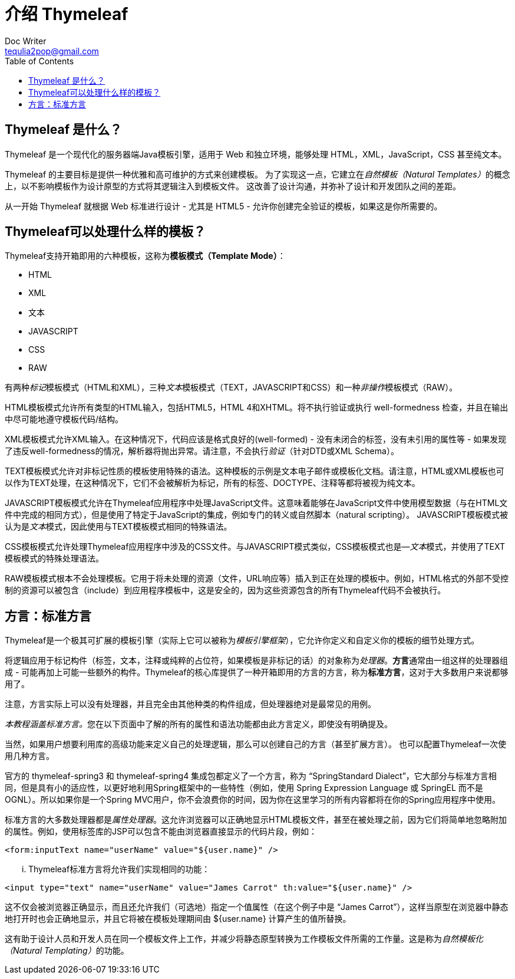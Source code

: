 [[introducing-thymeleaf]]
= 介绍 Thymeleaf
Doc Writer <tequlia2pop@gmail.com>
:toc: left
:homepage: http://www.thymeleaf.org/doc/tutorials/3.0/usingthymeleaf.html#introducing-thymeleaf

[[what-is-thymeleaf]]
== Thymeleaf 是什么？
Thymeleaf 是一个现代化的服务器端Java模板引擎，适用于 Web 和独立环境，能够处理 HTML，XML，JavaScript，CSS 甚至纯文本。

Thymeleaf 的主要目标是提供一种优雅和高可维护的方式来创建模板。 为了实现这一点，它建立在__自然模板（Natural Templates）__的概念上，以不影响模板作为设计原型的方式将其逻辑注入到模板文件。 这改善了设计沟通，并弥补了设计和开发团队之间的差距。

从一开始 Thymeleaf 就根据 Web 标准进行设计 - 尤其是 HTML5 - 允许你创建完全验证的模板，如果这是你所需要的。

[[what-kind-of-templates-can-thymeleaf-process]]
== Thymeleaf可以处理什么样的模板？
Thymeleaf支持开箱即用的六种模板，这称为**模板模式（Template Mode）**：

* HTML
* XML
* 文本
* JAVASCRIPT
* CSS
* RAW

有两种__标记__模板模式（HTML和XML），三种__文本__模板模式（TEXT，JAVASCRIPT和CSS）和一种__非操作__模板模式（RAW）。

HTML模板模式允许所有类型的HTML输入，包括HTML5，HTML 4和XHTML。将不执行验证或执行 well-formedness 检查，并且在输出中尽可能地遵守模板代码/结构。

XML模板模式允许XML输入。在这种情况下，代码应该是格式良好的(well-formed) - 没有未闭合的标签，没有未引用的属性等 - 如果发现了违反well-formedness的情况，解析器将抛出异常。请注意，不会执行__验证__（针对DTD或XML Schema）。

TEXT模板模式允许对非标记性质的模板使用特殊的语法。这种模板的示例是文本电子邮件或模板化文档。请注意，HTML或XML模板也可以作为TEXT处理，在这种情况下，它们不会被解析为标记，所有的标签、DOCTYPE、注释等都将被视为纯文本。

JAVASCRIPT模板模式允许在Thymeleaf应用程序中处理JavaScript文件。这意味着能够在JavaScript文件中使用模型数据（与在HTML文件中完成的相同方式），但是使用了特定于JavaScript的集成，例如专门的转义或自然脚本（natural scripting）。 JAVASCRIPT模板模式被认为是__文本__模式，因此使用与TEXT模板模式相同的特殊语法。

CSS模板模式允许处理Thymeleaf应用程序中涉及的CSS文件。与JAVASCRIPT模式类似，CSS模板模式也是—__文本__模式，并使用了TEXT模板模式的特殊处理语法。

RAW模板模式根本不会处理模板。它用于将未处理的资源（文件，URL响应等）插入到正在处理的模板中。例如，HTML格式的外部不受控制的资源可以被包含（include）到应用程序模板中，这是安全的，因为这些资源包含的所有Thymeleaf代码不会被执行。

[[dialects-the-standard-dialect]]
== 方言：标准方言

Thymeleaf是一个极其可扩展的模板引擎（实际上它可以被称为__模板引擎框架__），它允许你定义和自定义你的模板的细节处理方式。

将逻辑应用于标记构件（标签，文本，注释或纯粹的占位符，如果模板是非标记的话）的对象称为__处理器__。**方言**通常由一组这样的处理器组成 - 可能再加上可能一些额外的构件。Thymeleaf的核心库提供了一种开箱即用的方言的方言，称为**标准方言**，这对于大多数用户来说都够用了。

====
注意，方言实际上可以没有处理器，并且完全由其他种类的构件组成，但处理器绝对是最常见的用例。
====

__本教程涵盖标准方言。__您在以下页面中了解的所有的属性和语法功能都由此方言定义，即使没有明确提及。

当然，如果用户想要利用库的高级功能来定义自己的处理逻辑，那么可以创建自己的方言（甚至扩展方言）。 也可以配置Thymeleaf一次使用几种方言。

====
官方的 thymeleaf-spring3 和 thymeleaf-spring4 集成包都定义了一个方言，称为 “SpringStandard Dialect”，它大部分与标准方言相同，但是具有小的适应性，以更好地利用Spring框架中的一些特性（例如，使用 Spring Expression Language 或 SpringEL 而不是 OGNL）。所以如果你是一个Spring MVC用户，你不会浪费你的时间，因为你在这里学习的所有内容都将在你的Spring应用程序中使用。
====

标准方言的大多数处理器都是__属性处理器__。这允许浏览器可以正确地显示HTML模板文件，甚至在被处理之前，因为它们将简单地忽略附加的属性。例如，使用标签库的JSP可以包含不能由浏览器直接显示的代码片段，例如：

[source,jsp]
----
<form:inputText name="userName" value="${user.name}" />
----

... Thymeleaf标准方言将允许我们实现相同的功能：

----
<input type="text" name="userName" value="James Carrot" th:value="${user.name}" />
----

这不仅会被浏览器正确显示，而且还允许我们（可选地）指定一个值属性（在这个例子中是 “James Carrot”），这样当原型在浏览器中静态地打开时也会正确地显示，并且它将被在模板处理期间由 ${user.name} 计算产生的值所替换。

这有助于设计人员和开发人员在同一个模板文件上工作，并减少将静态原型转换为工作模板文件所需的工作量。这是称为__自然模板化（Natural Templating）__的功能。